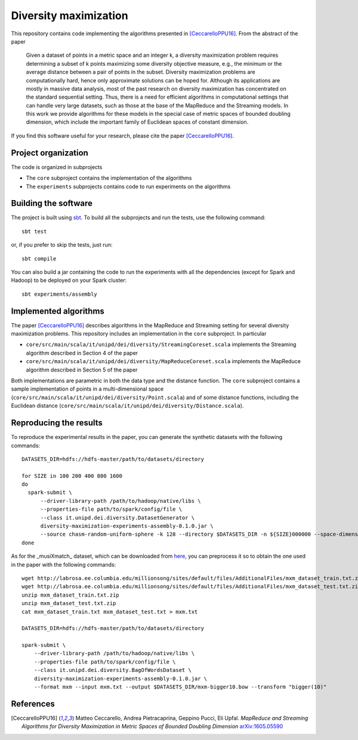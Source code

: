 ========================
 Diversity maximization
========================

.. image:: https://travis-ci.org/Cecca/diversity-maximization.svg?branch=master
   :target: https://travis-ci.org/Cecca/diversity-maximization

This repository contains code implementing the algorithms presented in
[CeccarelloPPU16]_. From the abstract of the paper

 Given a dataset of points in a metric space and an integer k, a
 diversity maximization problem requires determining a subset of k
 points maximizing some diversity objective measure, e.g., the
 minimum or the average distance between a pair of points in the
 subset. Diversity maximization problems are computationally hard,
 hence only approximate solutions can be hoped for. Although its
 applications are mostly in massive data analysis, most of the past
 research on diversity maximization has concentrated on the
 standard sequential setting. Thus, there is a need for efficient
 algorithms in computational settings that can handle very large
 datasets, such as those at the base of the MapReduce and the
 Streaming models. In this work we provide algorithms for these
 models in the special case of metric spaces of bounded doubling
 dimension, which include the important family of Euclidean spaces
 of constant dimension.

If you find this software useful for your research, please cite the
paper [CeccarelloPPU16]_.

Project organization
====================

The code is organized in subprojects

- The ``core`` subproject contains the implementation of the algorithms
- The ``experiments`` subprojects contains code to run experiments on
  the algorithms

Building the software
=====================

The project is built using `sbt <http://www.scala-sbt.org/>`_. To
build all the subprojects and run the tests, use the following command::

  sbt test

or, if you prefer to skip the tests, just run::

  sbt compile

You can also build a jar containing the code to run the experiments
with all the dependencies (except for Spark and Hadoop) to be deployed
on your Spark cluster::

  sbt experiments/assembly
  
Implemented algorithms
======================

The paper [CeccarelloPPU16]_ describes algorithms in the MapReduce and
Streaming setting for several diversity maximization problems. This
repository includes an implementation in the ``core`` subproject. In
particular

- ``core/src/main/scala/it/unipd/dei/diversity/StreamingCoreset.scala``
  implements the Streaming algorithm described in Section 4 of the paper
- ``core/src/main/scala/it/unipd/dei/diversity/MapReduceCoreset.scala``
  implements the MapReduce algorithm described in Section 5 of the paper

Both implementations are parametric in both the data type and the
distance function. The ``core`` subproject contains a sample
implementation of points in a multi-dimensional space
(``core/src/main/scala/it/unipd/dei/diversity/Point.scala``) and of
some distance functions, including the Euclidean distance
(``core/src/main/scala/it/unipd/dei/diversity/Distance.scala``).

Reproducing the results
====================

.. highlight:: bash

To reproduce the experimental results in the paper, you can generate
the synthetic datasets with the following commands::

  DATASETS_DIR=hdfs://hdfs-master/path/to/datasets/directory
  
  for SIZE in 100 200 400 800 1600
  do
    spark-submit \
        --driver-library-path /path/to/hadoop/native/libs \
        --properties-file path/to/spark/config/file \
        --class it.unipd.dei.diversity.DatasetGenerator \
        diversity-maximization-experiments-assembly-0.1.0.jar \
        --source chasm-random-uniform-sphere -k 128 --directory $DATASETS_DIR -n ${SIZE}000000 --space-dimension 3
  done

As for the _musiXmatch_ dataset, which can be downloaded from `here <http://labrosa.ee.columbia.edu/millionsong/musixmatch>`_,
you can preprocess it so to obtain the one used in the paper with the following commands::

  wget http://labrosa.ee.columbia.edu/millionsong/sites/default/files/AdditionalFiles/mxm_dataset_train.txt.zip
  wget http://labrosa.ee.columbia.edu/millionsong/sites/default/files/AdditionalFiles/mxm_dataset_test.txt.zip
  unzip mxm_dataset_train.txt.zip
  unzip mxm_dataset_test.txt.zip
  cat mxm_dataset_train.txt mxm_dataset_test.txt > mxm.txt

  DATASETS_DIR=hdfs://hdfs-master/path/to/datasets/directory
  
  spark-submit \
      --driver-library-path /path/to/hadoop/native/libs \
      --properties-file path/to/spark/config/file \
      --class it.unipd.dei.diversity.BagOfWordsDataset \
      diversity-maximization-experiments-assembly-0.1.0.jar \
      --format mxm --input mxm.txt --output $DATASETS_DIR/mxm-bigger10.bow --transform "bigger(10)"


References
==========
  
.. [CeccarelloPPU16] Matteo Ceccarello, Andrea Pietracaprina,
   Geppino Pucci, Eli Upfal. *MapReduce and Streaming Algorithms for
   Diversity Maximization in Metric Spaces of Bounded Doubling
   Dimension* `arXiv:1605.05590 <https://arxiv.org/abs/1605.05590>`_


